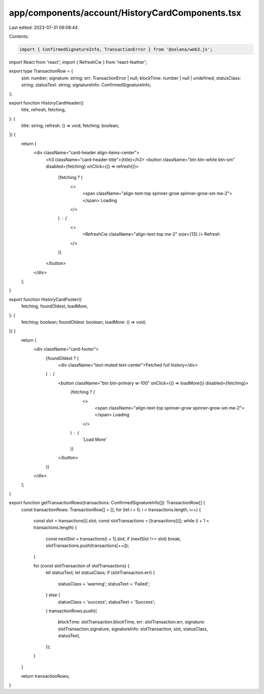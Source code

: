 app/components/account/HistoryCardComponents.tsx
================================================

Last edited: 2023-07-31 09:08:44

Contents:

.. code-block:: tsx

    import { ConfirmedSignatureInfo, TransactionError } from '@solana/web3.js';
import React from 'react';
import { RefreshCw } from 'react-feather';

export type TransactionRow = {
    slot: number;
    signature: string;
    err: TransactionError | null;
    blockTime: number | null | undefined;
    statusClass: string;
    statusText: string;
    signatureInfo: ConfirmedSignatureInfo;
};

export function HistoryCardHeader({
    title,
    refresh,
    fetching,
}: {
    title: string;
    refresh: () => void;
    fetching: boolean;
}) {
    return (
        <div className="card-header align-items-center">
            <h3 className="card-header-title">{title}</h3>
            <button className="btn btn-white btn-sm" disabled={fetching} onClick={() => refresh()}>
                {fetching ? (
                    <>
                        <span className="align-text-top spinner-grow spinner-grow-sm me-2"></span>
                        Loading
                    </>
                ) : (
                    <>
                        <RefreshCw className="align-text-top me-2" size={13} />
                        Refresh
                    </>
                )}
            </button>
        </div>
    );
}

export function HistoryCardFooter({
    fetching,
    foundOldest,
    loadMore,
}: {
    fetching: boolean;
    foundOldest: boolean;
    loadMore: () => void;
}) {
    return (
        <div className="card-footer">
            {foundOldest ? (
                <div className="text-muted text-center">Fetched full history</div>
            ) : (
                <button className="btn btn-primary w-100" onClick={() => loadMore()} disabled={fetching}>
                    {fetching ? (
                        <>
                            <span className="align-text-top spinner-grow spinner-grow-sm me-2"></span>
                            Loading
                        </>
                    ) : (
                        'Load More'
                    )}
                </button>
            )}
        </div>
    );
}

export function getTransactionRows(transactions: ConfirmedSignatureInfo[]): TransactionRow[] {
    const transactionRows: TransactionRow[] = [];
    for (let i = 0; i < transactions.length; i++) {
        const slot = transactions[i].slot;
        const slotTransactions = [transactions[i]];
        while (i + 1 < transactions.length) {
            const nextSlot = transactions[i + 1].slot;
            if (nextSlot !== slot) break;
            slotTransactions.push(transactions[++i]);
        }

        for (const slotTransaction of slotTransactions) {
            let statusText;
            let statusClass;
            if (slotTransaction.err) {
                statusClass = 'warning';
                statusText = 'Failed';
            } else {
                statusClass = 'success';
                statusText = 'Success';
            }
            transactionRows.push({
                blockTime: slotTransaction.blockTime,
                err: slotTransaction.err,
                signature: slotTransaction.signature,
                signatureInfo: slotTransaction,
                slot,
                statusClass,
                statusText,
            });
        }
    }

    return transactionRows;
}


